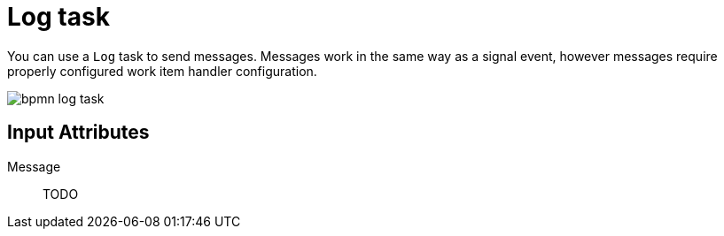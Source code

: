 [id='bpmn-log-task-ref']
= Log task 

You can use a `Log` task to send messages. Messages work in the same way as a signal event, however messages require properly configured work item handler configuration.

image::BPMN2/bpmn-log-task.png[]

[float]
== Input Attributes 

Message::
TODO